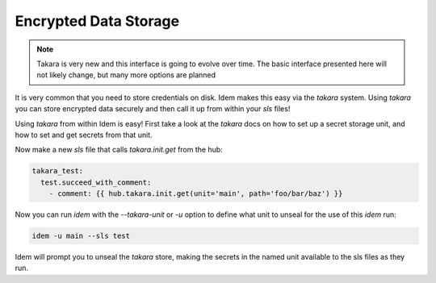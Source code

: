 ======================
Encrypted Data Storage
======================

.. note::

    Takara is very new and this interface is going to evolve over time. The
    basic interface presented here will not likely change, but many more
    options are planned

It is very common that you need to store credentials on disk. Idem makes this
easy via the `takara` system. Using `takara` you can store encrypted data
securely and then call it up from within your `sls` files!

Using `takara` from within Idem is easy! First take a look at the `takara`
docs on how to set up a secret storage unit, and how to set and get secrets
from that unit.

Now make a new `sls` file that calls `takara.init.get` from the hub:

.. code-block:: yaml

    takara_test:
      test.succeed_with_comment:
        - comment: {{ hub.takara.init.get(unit='main', path='foo/bar/baz') }}

Now you can run `idem` with the `--takara-unit` or `-u` option to define what
unit to unseal for the use of this `idem` run:

.. code-block:: bash

    idem -u main --sls test

Idem will prompt you to unseal the `takara` store, making the secrets in the named
unit available to the sls files as they run.
